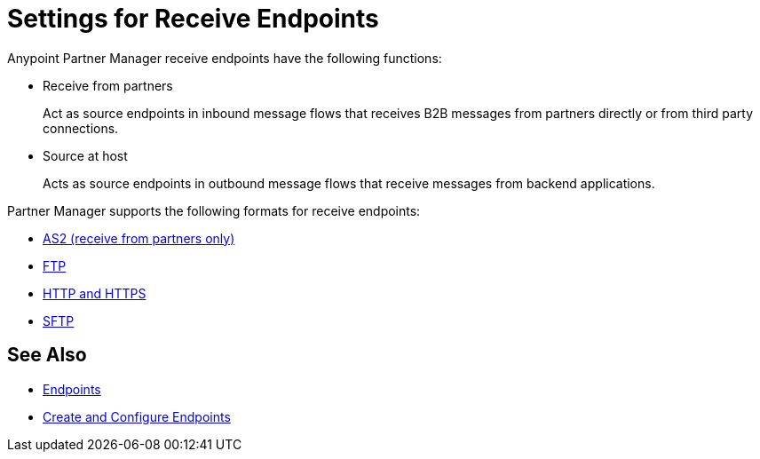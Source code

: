 = Settings for Receive Endpoints

Anypoint Partner Manager receive endpoints have the following functions:

* Receive from partners
+
Act as source endpoints in inbound message flows that receives B2B messages from partners directly or from third party connections.
+
* Source at host
+
Acts as source endpoints in outbound message flows that receive messages from backend applications.

Partner Manager supports the following formats for receive endpoints:

* xref:endpoint-as2-receive.adoc,[AS2 (receive from partners only)]
* xref:endpoint-ftp-receive.adoc,[FTP]
* xref:endpoint-https-receive,[HTTP and HTTPS]
* xref:endpoint-sftp-receive,[SFTP]

== See Also

* xref:endpoints.adoc[Endpoints]
* xref:create-endpoint.adoc[Create and Configure Endpoints]
